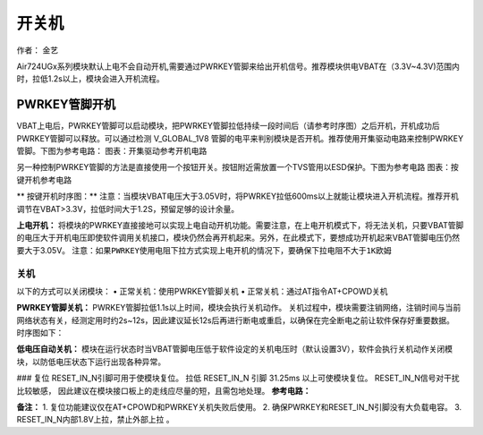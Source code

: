 开关机
======

作者： 金艺

Air724UGx系列模块默认上电不会自动开机,需要通过PWRKEY管脚来给出开机信号。推荐模块供电VBAT在（3.3V~4.3V)范围内时，拉低1.2s以上，模块会进入开机流程。

PWRKEY管脚开机
^^^^^^^^^^^^^^

VBAT上电后，PWRKEY管脚可以启动模块，把PWRKEY管脚拉低持续一段时间后（请参考时序图）之后开机，开机成功后PWRKEY管脚可以释放。可以通过检测
V_GLOBAL_1V8
管脚的电平来判别模块是否开机。推荐使用开集驱动电路来控制PWRKEY管脚。下图为参考电路：
|image1| 图表：开集驱动参考开机电路

另一种控制PWRKEY管脚的方法是直接使用一个按钮开关。按钮附近需放置一个TVS管用以ESD保护。下图为参考电路
|image2| 图表：按键开机参考电路

\*\* 按键开机时序图：*\* |image3|
注意：当模块VBAT电压大于3.05V时，将PWRKEY拉低600ms以上就能让模块进入开机流程。推荐开机调节在VBAT>3.3V，拉低时间大于1.2S，预留足够的设计余量。

**上电开机：**
将模块的PWRKEY直接接地可以实现上电自动开机功能。需要注意，在上电开机模式下，将无法关机，只要VBAT管脚的电压大于开机电压即使软件调用关机接口，模块仍然会再开机起来。另外，在此模式下，要想成功开机起来VBAT管脚电压仍然要大于3.05V。
``注意：如果PWRKEY使用电阻下拉方式实现上电开机的情况下，要确保下拉电阻不大于1K欧姆``

关机
~~~~

以下的方式可以关闭模块： • 正常关机：使用PWRKEY管脚关机 •
正常关机：通过AT指令AT+CPOWD关机

**PWRKEY管脚关机：** PWRKEY管脚拉低1.1s以上时间，模块会执行关机动作。
关机过程中，模块需要注销网络，注销时间与当前网络状态有关，经测定用时约2s~12s，因此建议延长12s后再进行断电或重启，以确保在完全断电之前让软件保存好重要数据。
时序图如下： |image4|

**低电压自动关机：**
模块在运行状态时当VBAT管脚电压低于软件设定的关机电压时（默认设置3V），软件会执行关机动作关闭模块，以防低电压状态下运行出现各种异常。

### 复位 RESET_IN_N引脚可用于使模块复位。 拉低 RESET_IN_N 引脚 31.25ms
以上可使模块复位。 RESET_IN_N信号对干扰比较敏感，
因此建议在模块接口板上的走线应尽量的短，且需包地处理。 **参考电路：**
|image5|

**备注：** 1. 复位功能建议仅在AT+CPOWD和PWRKEY关机失败后使用。 2.
确保PWRKEY和RESET_IN_N引脚没有大负载电容。 3.
RESET_IN_N内部1.8V上拉，禁止外部上拉 。

.. |image1| image:: http://openluat-luatcommunity.oss-cn-hangzhou.aliyuncs.com/images/20200518141505959_8.png
.. |image2| image:: http://openluat-luatcommunity.oss-cn-hangzhou.aliyuncs.com/images/20200518141546717_9.png
.. |image3| image:: http://openluat-luatcommunity.oss-cn-hangzhou.aliyuncs.com/images/20200527102627284_28.png
.. |image4| image:: http://openluat-luatcommunity.oss-cn-hangzhou.aliyuncs.com/images/20200518142523298_11.png
.. |image5| image:: http://openluat-luatcommunity.oss-cn-hangzhou.aliyuncs.com/images/20200518143209192_12.png
